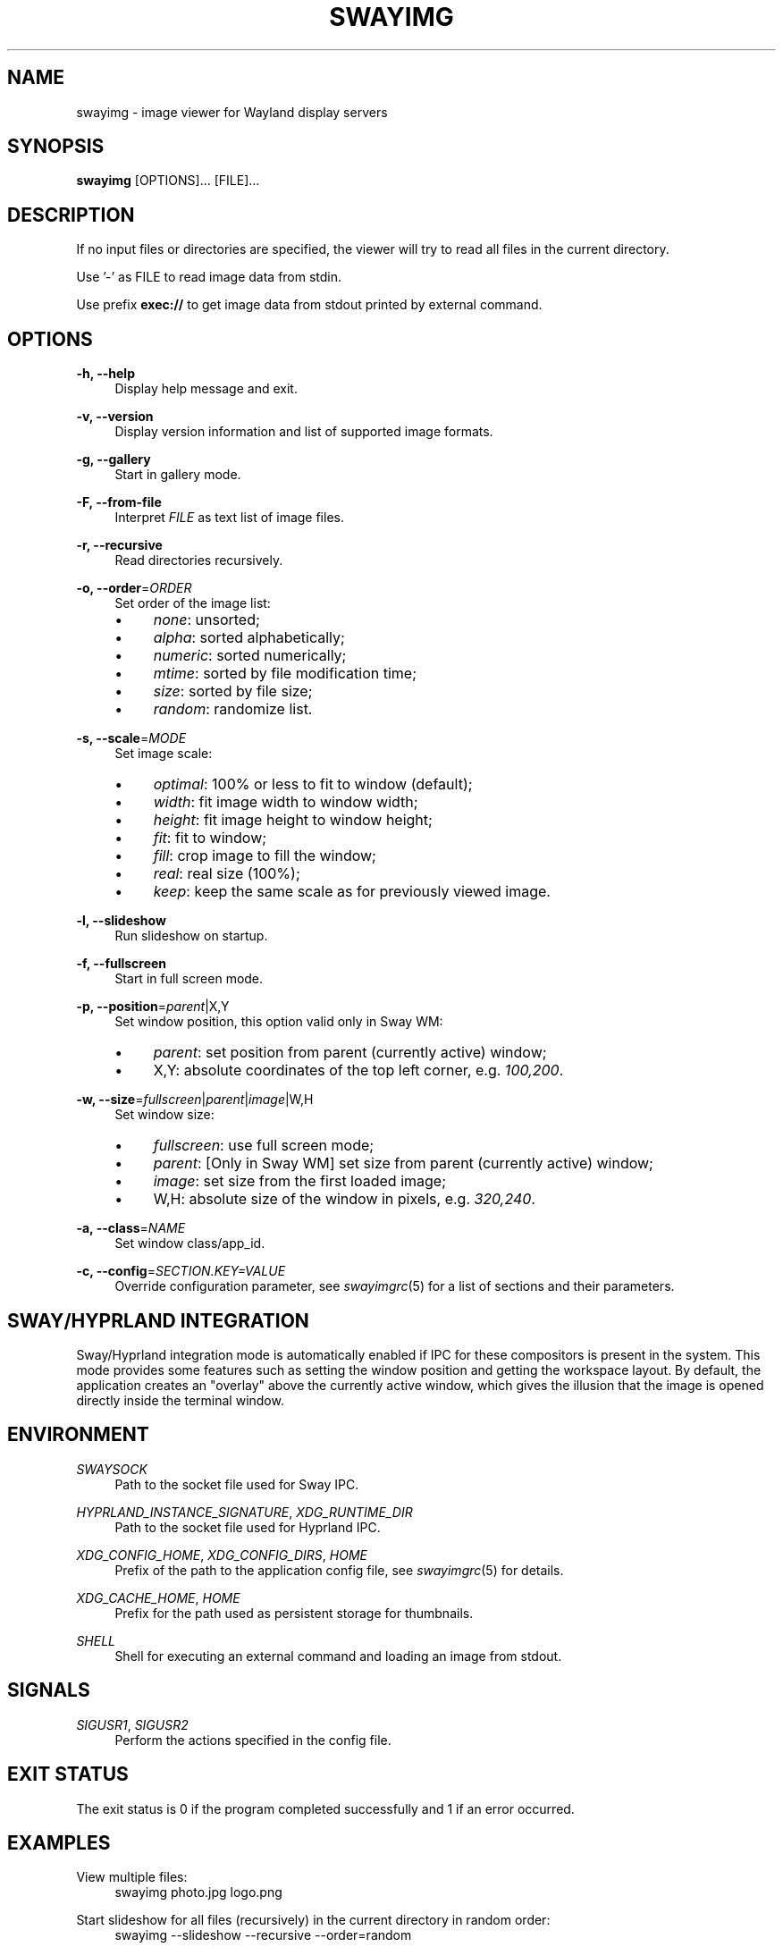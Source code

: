 .\" Generated by scdoc 1.11.3
.\" Complete documentation for this program is not available as a GNU info page
.ie \n(.g .ds Aq \(aq
.el       .ds Aq '
.nh
.ad l
.\" Begin generated content:
.TH "SWAYIMG" "1" "2025-06-13" "swayimg" "Swayimg manual"
.PP
.SH NAME
.PP
swayimg - image viewer for Wayland display servers
.PP
.SH SYNOPSIS
.PP
\fBswayimg\fR [OPTIONS].\&.\&.\& [FILE].\&.\&.\&
.PP
.SH DESCRIPTION
.PP
If no input files or directories are specified, the viewer will try to read all
files in the current directory.\&
.PP
Use '\&-'\& as FILE to read image data from stdin.\&
.PP
Use prefix \fBexec://\fR to get image data from stdout printed by external command.\&
.PP
.SH OPTIONS
.PP
\fB-h, --help\fR
.RS 4
Display help message and exit.\&
.PP
.RE
\fB-v, --version\fR
.RS 4
Display version information and list of supported image formats.\&
.PP
.RE
\fB-g, --gallery\fR
.RS 4
Start in gallery mode.\&
.PP
.RE
\fB-F, --from-file\fR
.RS 4
Interpret \fIFILE\fR as text list of image files.\&
.PP
.RE
\fB-r, --recursive\fR
.RS 4
Read directories recursively.\&
.PP
.RE
\fB-o, --order\fR=\fIORDER\fR
.RS 4
Set order of the image list:
.PD 0
.IP \(bu 4
\fInone\fR: unsorted;
.IP \(bu 4
\fIalpha\fR: sorted alphabetically;
.IP \(bu 4
\fInumeric\fR: sorted numerically;
.IP \(bu 4
\fImtime\fR: sorted by file modification time;
.IP \(bu 4
\fIsize\fR: sorted by file size;
.IP \(bu 4
\fIrandom\fR: randomize list.\&
.PD
.PP
.RE
\fB-s, --scale\fR=\fIMODE\fR
.RS 4
Set image scale:
.PD 0
.IP \(bu 4
\fIoptimal\fR: 100% or less to fit to window (default);
.IP \(bu 4
\fIwidth\fR: fit image width to window width;
.IP \(bu 4
\fIheight\fR: fit image height to window height;
.IP \(bu 4
\fIfit\fR: fit to window;
.IP \(bu 4
\fIfill\fR: crop image to fill the window;
.IP \(bu 4
\fIreal\fR: real size (100%);
.IP \(bu 4
\fIkeep\fR: keep the same scale as for previously viewed image.\&
.PD
.PP
.RE
\fB-l, --slideshow\fR
.RS 4
Run slideshow on startup.\&
.PP
.RE
\fB-f, --fullscreen\fR
.RS 4
Start in full screen mode.\&
.PP
.RE
\fB-p, --position\fR=\fIparent\fR|X,Y
.RS 4
Set window position, this option valid only in Sway WM:
.PD 0
.IP \(bu 4
\fIparent\fR: set position from parent (currently active) window;
.IP \(bu 4
X,Y: absolute coordinates of the top left corner, e.\&g.\& \fI100,200\fR.\&
.PD
.PP
.RE
\fB-w, --size\fR=\fIfullscreen\fR|\fIparent\fR|\fIimage\fR|W,H
.RS 4
Set window size:
.PD 0
.IP \(bu 4
\fIfullscreen\fR: use full screen mode;
.IP \(bu 4
\fIparent\fR: [Only in Sway WM] set size from parent (currently active)
window;
.IP \(bu 4
\fIimage\fR: set size from the first loaded image;
.IP \(bu 4
W,H: absolute size of the window in pixels, e.\&g.\& \fI320,240\fR.\&
.PD
.PP
.RE
\fB-a, --class\fR=\fINAME\fR
.RS 4
Set window class/app_id.\&
.PP
.RE
\fB-c, --config\fR=\fISECTION.\&KEY=VALUE\fR
.RS 4
Override configuration parameter, see \fIswayimgrc\fR(5) for a list of sections
and their parameters.\&
.PP
.RE
.SH SWAY/HYPRLAND INTEGRATION
.PP
Sway/Hyprland integration mode is automatically enabled if IPC for these
compositors is present in the system.\&
This mode provides some features such as setting the window position and
getting the workspace layout.\&
By default, the application creates an "overlay" above the currently active
window, which gives the illusion that the image is opened directly inside
the terminal window.\&
.PP
.SH ENVIRONMENT
.PP
\fISWAYSOCK\fR
.RS 4
Path to the socket file used for Sway IPC.\&
.PP
.RE
\fIHYPRLAND_INSTANCE_SIGNATURE\fR, \fIXDG_RUNTIME_DIR\fR
.RS 4
Path to the socket file used for Hyprland IPC.\&
.PP
.RE
\fIXDG_CONFIG_HOME\fR, \fIXDG_CONFIG_DIRS\fR, \fIHOME\fR
.RS 4
Prefix of the path to the application config file, see \fIswayimgrc\fR(5) for
details.\&
.PP
.RE
\fIXDG_CACHE_HOME\fR, \fIHOME\fR
.RS 4
Prefix for the path used as persistent storage for thumbnails.\&
.PP
.RE
\fISHELL\fR
.RS 4
Shell for executing an external command and loading an image from stdout.\&
.PP
.RE
.SH SIGNALS
.PP
\fISIGUSR1\fR, \fISIGUSR2\fR
.RS 4
Perform the actions specified in the config file.\&
.PP
.RE
.SH EXIT STATUS
.PP
The exit status is 0 if the program completed successfully and 1 if an
error occurred.\&
.PP
.SH EXAMPLES
.PP
View multiple files:
.nf
.RS 4
swayimg photo\&.jpg logo\&.png
.fi
.RE
.PP
Start slideshow for all files (recursively) in the current directory in random
order:
.nf
.RS 4
swayimg --slideshow --recursive --order=random
.fi
.RE
.PP
View using pipes:
.nf
.RS 4
wget -qO- https://www\&.kernel\&.org/theme/images/logos/tux\&.png | swayimg -
.fi
.RE
.PP
Loading stdout from external commands:
.nf
.RS 4
swayimg "exec://wget -qO- https://www\&.kernel\&.org/theme/images/logos/tux\&.png" \\
        "exec://curl -so- https://www\&.kernel\&.org/theme/images/logos/tux\&.png"
.fi
.RE
.PP
View all images from the current directory in gallery mode:
.nf
.RS 4
swayimg --gallery
.fi
.RE
.PP
.SH SEE ALSO
\fIswayimgrc\fR(1)
.PP
.SH BUGS
.PP
For suggestions, comments, bug reports, etc.\& visit the project homepage
https://github.\&com/artemsen/swayimg.\&
